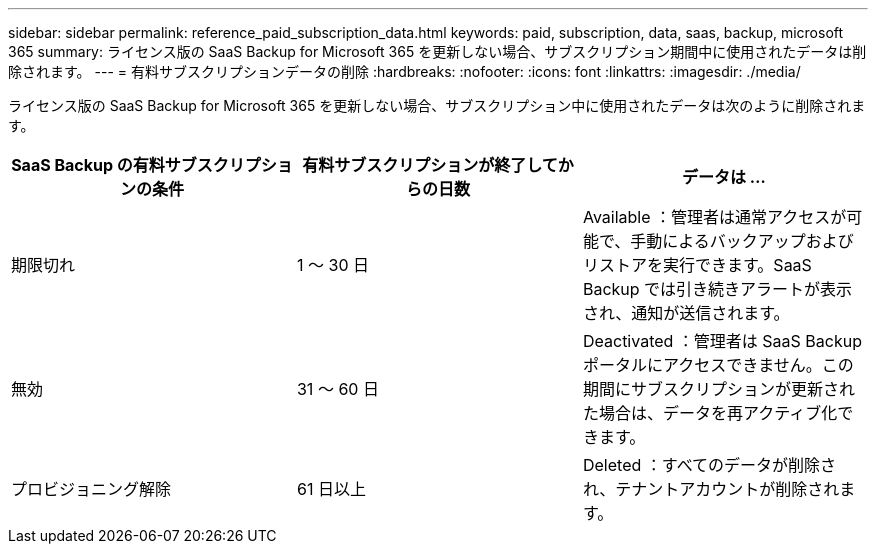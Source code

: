 ---
sidebar: sidebar 
permalink: reference_paid_subscription_data.html 
keywords: paid, subscription, data, saas, backup, microsoft 365 
summary: ライセンス版の SaaS Backup for Microsoft 365 を更新しない場合、サブスクリプション期間中に使用されたデータは削除されます。 
---
= 有料サブスクリプションデータの削除
:hardbreaks:
:nofooter: 
:icons: font
:linkattrs: 
:imagesdir: ./media/


[role="lead"]
ライセンス版の SaaS Backup for Microsoft 365 を更新しない場合、サブスクリプション中に使用されたデータは次のように削除されます。

|===
| SaaS Backup の有料サブスクリプションの条件 | 有料サブスクリプションが終了してからの日数 | データは ... 


| 期限切れ | 1 ～ 30 日 | Available ：管理者は通常アクセスが可能で、手動によるバックアップおよびリストアを実行できます。SaaS Backup では引き続きアラートが表示され、通知が送信されます。 


| 無効 | 31 ～ 60 日 | Deactivated ：管理者は SaaS Backup ポータルにアクセスできません。この期間にサブスクリプションが更新された場合は、データを再アクティブ化できます。 


| プロビジョニング解除 | 61 日以上 | Deleted ：すべてのデータが削除され、テナントアカウントが削除されます。 
|===